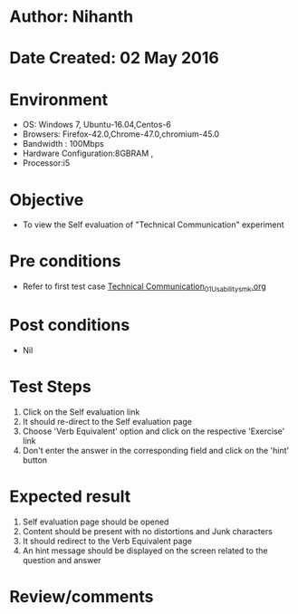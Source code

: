 * Author: Nihanth
* Date Created: 02 May 2016
* Environment
  - OS: Windows 7, Ubuntu-16.04,Centos-6
  - Browsers: Firefox-42.0,Chrome-47.0,chromium-45.0
  - Bandwidth : 100Mbps
  - Hardware Configuration:8GBRAM , 
  - Processor:i5

* Objective
  - To view the Self evaluation of "Technical Communication" experiment

* Pre conditions
  - Refer to first test case [[https://github.com/Virtual-Labs/virtual-english-iitg/blob/master/test-cases/integration_test-cases/Technical Communication/Technical Communication_01_Usability_smk.org][Technical Communication_01_Usability_smk.org]]

* Post conditions
  - Nil
* Test Steps
  1. Click on the Self evaluation link 
  2. It should re-direct to the Self evaluation page
  3. Choose 'Verb Equivalent' option and click on the respective 'Exercise' link
  4. Don't enter the answer in the corresponding field and click on the 'hint' button

* Expected result
  1. Self evaluation page should be opened
  2. Content should be present with no distortions and Junk characters
  3. It should redirect to the Verb Equivalent page 
  4. An hint message should be displayed on the screen related to the question and answer

* Review/comments


